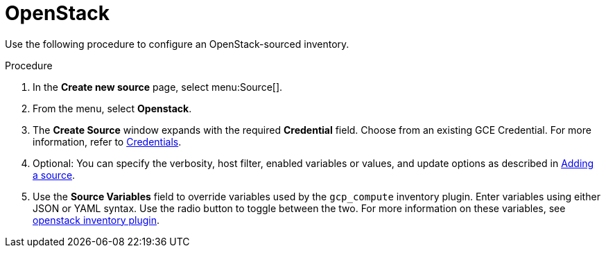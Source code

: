 [id="proc-controller-inv-source-openstack"]

= OpenStack

Use the following procedure to configure an OpenStack-sourced inventory.

.Procedure
. In the *Create new source* page, select menu:Source[].
. From the menu, select *Openstack*.
. The *Create Source* window expands with the required *Credential* field.
Choose from an existing GCE Credential. 
For more information, refer to xref:controller-credentials[Credentials].
. Optional: You can specify the verbosity, host filter, enabled variables or values, and update options as described in xref:proc-controller-add-source[Adding a source].
. Use the *Source Variables* field to override variables used by the `gcp_compute` inventory plugin. 
Enter variables using either JSON or YAML syntax. 
Use the radio button to toggle between the two. 
For more information on these variables, see link:https://docs.ansible.com/ansible/latest/collections/openstack/cloud/openstack_inventory.html[openstack inventory plugin].
//+
//image:inventories-create-source-openstack-example.png[Inventories - create source - OpenStack example]